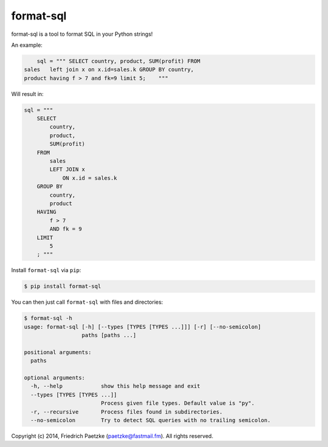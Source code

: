 format-sql
==========

.. image:: https://travis-ci.org/paetzke/format-sql.svg?branch=master
  :target: https://travis-ci.org/paetzke/format-sql
.. image:: https://coveralls.io/repos/paetzke/format-sql/badge.png?branch=master
  :target: https://coveralls.io/r/paetzke/format-sql?branch=master
.. image:: https://pypip.in/v/format-sql/badge.png
  :target: https://pypi.python.org/pypi/format-sql/

format-sql is a tool to format SQL in your Python strings!

An example:

.. code:: python

        sql = """ SELECT country, product, SUM(profit) FROM
    sales   left join x on x.id=sales.k GROUP BY country,
    product having f > 7 and fk=9 limit 5;    """

Will result in:

.. code:: python

        sql = """
            SELECT
                country,
                product,
                SUM(profit)
            FROM
                sales
                LEFT JOIN x
                    ON x.id = sales.k
            GROUP BY
                country,
                product
            HAVING
                f > 7
                AND fk = 9
            LIMIT
                5
            ; """

Install ``format-sql`` via ``pip``:

.. code:: bash

    $ pip install format-sql

You can then just call ``format-sql`` with files and directories:

.. code:: bash

    $ format-sql -h
    usage: format-sql [-h] [--types [TYPES [TYPES ...]]] [-r] [--no-semicolon]
                      paths [paths ...]
    
    positional arguments:
      paths
    
    optional arguments:
      -h, --help            show this help message and exit
      --types [TYPES [TYPES ...]]
                            Process given file types. Default value is "py".
      -r, --recursive       Process files found in subdirectories.
      --no-semicolon        Try to detect SQL queries with no trailing semicolon.

Copyright (c) 2014, Friedrich Paetzke (paetzke@fastmail.fm). All rights reserved.

